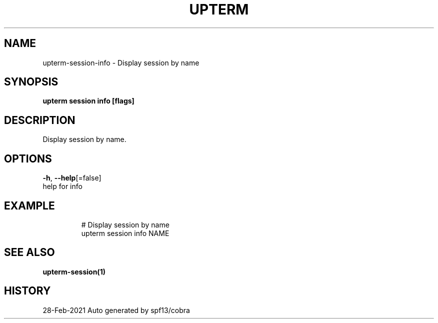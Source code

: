 .TH "UPTERM" "1" "Feb 2021" "Upterm 0.6.2" "Upterm Manual" 
.nh
.ad l


.SH NAME
.PP
upterm\-session\-info \- Display session by name


.SH SYNOPSIS
.PP
\fBupterm session info [flags]\fP


.SH DESCRIPTION
.PP
Display session by name.


.SH OPTIONS
.PP
\fB\-h\fP, \fB\-\-help\fP[=false]
    help for info


.SH EXAMPLE
.PP
.RS

.nf
  # Display session by name
  upterm session info NAME

.fi
.RE


.SH SEE ALSO
.PP
\fBupterm\-session(1)\fP


.SH HISTORY
.PP
28\-Feb\-2021 Auto generated by spf13/cobra
